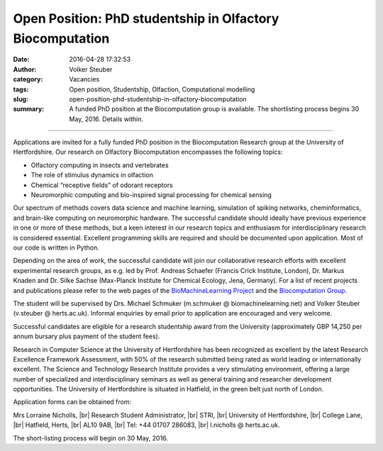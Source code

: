 Open Position: PhD studentship in Olfactory Biocomputation
##########################################################
:date: 2016-04-28 17:32:53
:author: Volker Steuber
:category: Vacancies
:tags: Open position, Studentship, Olfaction, Computational modelling
:slug: open-position-phd-studentship-in-olfactory-biocomputation
:summary: A funded PhD position at the Biocomputation group is available. The shortlisting process begins 30 May, 2016. Details within.

.. *This position has been filled.*

----------------------------

Applications are invited for a fully funded PhD position in the Biocomputation Research group at the University of Hertfordshire. Our research on Olfactory Biocomputation encompasses the following topics:

- Olfactory computing in insects and vertebrates
- The role of stimulus dynamics in olfaction
- Chemical “receptive fields” of odorant receptors
- Neuromorphic computing and bio-inspired signal processing for chemical sensing

Our spectrum of methods covers data science and machine learning, simulation of spiking networks, cheminformatics, and brain-like computing on neuromorphic hardware. The successful candidate should ideally have previous experience in one or more of these methods, but a keen interest in our research topics and enthusiasm for interdisciplinary research is considered essential. Excellent programming skills are required and should be documented upon application. Most of our code is written in Python.

Depending on the area of work, the successful candidate will join our collaborative research efforts with excellent experimental research groups, as e.g. led by Prof. Andreas Schaefer (Francis Crick Institute, London), Dr. Markus Knaden and Dr. Silke Sachse (Max-Planck Institute for Chemical Ecology, Jena, Germany). For a list of recent projects and publications please refer to the web pages of the `BioMachineLearning Project <http://biomachinelearning.net>`__ and the `Biocomputation Group <http://biocomputation.herts.ac.uk/>`__.

The student will be supervised by Drs. Michael Schmuker (m.schmuker @ biomachinelearning.net) and Volker Steuber (v.steuber @ herts.ac.uk). Informal enquiries by email prior to application are encouraged and very welcome.

Successful candidates are eligible for a research studentship award from the University (approximately GBP 14,250 per annum bursary plus payment of the student fees).

Research in Computer Science at the University of Hertfordshire has been recognized as excellent by the latest Research Excellence Framework Assessment, with 50% of the research submitted being rated as world leading or internationally excellent. The Science and Technology Research Institute provides a very stimulating environment, offering a large number of specialized and interdisciplinary seminars as well as general training and researcher development opportunities. The University of Hertfordshire is situated in Hatfield, in the green belt just north of London. 

Application forms can be obtained from:

Mrs Lorraine Nicholls, |br|
Research Student Administrator, |br|
STRI, |br|
University of Hertfordshire, |br|
College Lane, |br|
Hatfield, Herts, |br|
AL10 9AB, |br|
Tel: +44 01707 286083, |br|
l.nicholls @ herts.ac.uk.

The short-listing process will begin on 30 May, 2016.

.. |br| raw:: html

    <br />
